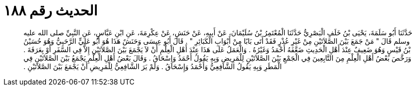 
= الحديث رقم ١٨٨

[quote.hadith]
حَدَّثَنَا أَبُو سَلَمَةَ، يَحْيَى بْنُ خَلَفٍ الْبَصْرِيُّ حَدَّثَنَا الْمُعْتَمِرُ بْنُ سُلَيْمَانَ، عَنْ أَبِيهِ، عَنْ حَنَشٍ، عَنْ عِكْرِمَةَ، عَنِ ابْنِ عَبَّاسٍ، عَنِ النَّبِيِّ صلى الله عليه وسلم قَالَ ‏"‏ مَنْ جَمَعَ بَيْنَ الصَّلاَتَيْنِ مِنْ غَيْرِ عُذْرٍ فَقَدْ أَتَى بَابًا مِنْ أَبْوَابِ الْكَبَائِرِ ‏"‏ ‏.‏ قَالَ أَبُو عِيسَى وَحَنَشٌ هَذَا هُوَ أَبُو عَلِيٍّ الرَّحَبِيُّ وَهُوَ حُسَيْنُ بْنُ قَيْسٍ وَهُوَ ضَعِيفٌ عِنْدَ أَهْلِ الْحَدِيثِ ضَعَّفَهُ أَحْمَدُ وَغَيْرُهُ ‏.‏ وَالْعَمَلُ عَلَى هَذَا عِنْدَ أَهْلِ الْعِلْمِ أَنْ لاَ يَجْمَعَ بَيْنَ الصَّلاَتَيْنِ إِلاَّ فِي السَّفَرِ أَوْ بِعَرَفَةَ ‏.‏ وَرَخَّصَ بَعْضُ أَهْلِ الْعِلْمِ مِنَ التَّابِعِينَ فِي الْجَمْعِ بَيْنَ الصَّلاَتَيْنِ لِلْمَرِيضِ وَبِهِ يَقُولُ أَحْمَدُ وَإِسْحَاقُ ‏.‏ وَقَالَ بَعْضُ أَهْلِ الْعِلْمِ يَجْمَعُ بَيْنَ الصَّلاَتَيْنِ فِي الْمَطَرِ وَبِهِ يَقُولُ الشَّافِعِيُّ وَأَحْمَدُ وَإِسْحَاقُ ‏.‏ وَلَمْ يَرَ الشَّافِعِيُّ لِلْمَرِيضِ أَنْ يَجْمَعَ بَيْنَ الصَّلاَتَيْنِ ‏.‏